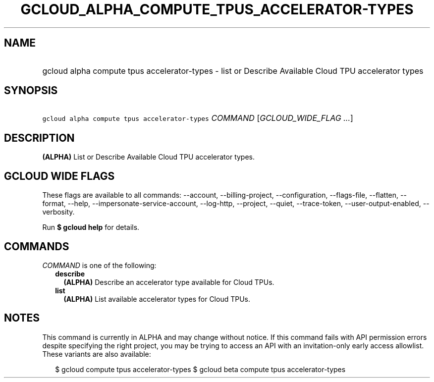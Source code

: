 
.TH "GCLOUD_ALPHA_COMPUTE_TPUS_ACCELERATOR\-TYPES" 1



.SH "NAME"
.HP
gcloud alpha compute tpus accelerator\-types \- list or Describe Available Cloud TPU accelerator types



.SH "SYNOPSIS"
.HP
\f5gcloud alpha compute tpus accelerator\-types\fR \fICOMMAND\fR [\fIGCLOUD_WIDE_FLAG\ ...\fR]



.SH "DESCRIPTION"

\fB(ALPHA)\fR List or Describe Available Cloud TPU accelerator types.



.SH "GCLOUD WIDE FLAGS"

These flags are available to all commands: \-\-account, \-\-billing\-project,
\-\-configuration, \-\-flags\-file, \-\-flatten, \-\-format, \-\-help,
\-\-impersonate\-service\-account, \-\-log\-http, \-\-project, \-\-quiet,
\-\-trace\-token, \-\-user\-output\-enabled, \-\-verbosity.

Run \fB$ gcloud help\fR for details.



.SH "COMMANDS"

\f5\fICOMMAND\fR\fR is one of the following:

.RS 2m
.TP 2m
\fBdescribe\fR
\fB(ALPHA)\fR Describe an accelerator type available for Cloud TPUs.

.TP 2m
\fBlist\fR
\fB(ALPHA)\fR List available accelerator types for Cloud TPUs.


.RE
.sp

.SH "NOTES"

This command is currently in ALPHA and may change without notice. If this
command fails with API permission errors despite specifying the right project,
you may be trying to access an API with an invitation\-only early access
allowlist. These variants are also available:

.RS 2m
$ gcloud compute tpus accelerator\-types
$ gcloud beta compute tpus accelerator\-types
.RE

